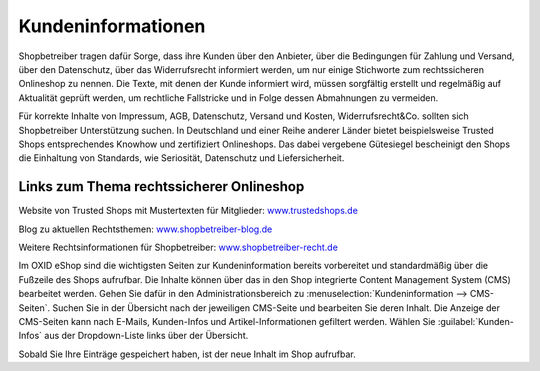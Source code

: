 ﻿Kundeninformationen
*******************
Shopbetreiber tragen dafür Sorge, dass ihre Kunden über den Anbieter, über die Bedingungen für Zahlung und Versand, über den Datenschutz, über das Widerrufsrecht informiert werden, um nur einige Stichworte zum rechtssicheren Onlineshop zu nennen. Die Texte, mit denen der Kunde informiert wird, müssen sorgfältig erstellt und regelmäßig auf Aktualität geprüft werden, um rechtliche Fallstricke und in Folge dessen Abmahnungen zu vermeiden.

Für korrekte Inhalte von Impressum, AGB, Datenschutz, Versand und Kosten, Widerrufsrecht\&Co. sollten sich Shopbetreiber Unterstützung suchen. In Deutschland und einer Reihe anderer Länder bietet beispielsweise Trusted Shops entsprechendes Knowhow und zertifiziert Onlineshops. Das dabei vergebene Gütesiegel bescheinigt den Shops die Einhaltung von Standards, wie Seriosität, Datenschutz und Liefersicherheit.

Links zum Thema rechtssicherer Onlineshop
-----------------------------------------
Website von Trusted Shops mit Mustertexten für Mitglieder: `www.trustedshops.de <http://www.trustedshops.de/>`_ 

Blog zu aktuellen Rechtsthemen: `www.shopbetreiber-blog.de <http://www.shopbetreiber-blog.de/>`_ 

Weitere Rechtsinformationen für Shopbetreiber: `www.shopbetreiber-recht.de <http://www.shopbetreiber-recht.de/>`_

Im OXID eShop sind die wichtigsten Seiten zur Kundeninformation bereits vorbereitet und standardmäßig über die Fußzeile des Shops aufrufbar. Die Inhalte können über das in den Shop integrierte Content Management System (CMS) bearbeitet werden. Gehen Sie dafür in den Administrationsbereich zu :menuselection:`Kundeninformation --> CMS-Seiten`. Suchen Sie in der Übersicht nach der jeweiligen CMS-Seite und bearbeiten Sie deren Inhalt. Die Anzeige der CMS-Seiten kann nach E-Mails, Kunden-Infos und Artikel-Informationen gefiltert werden. Wählen Sie :guilabel:`Kunden-Infos` aus der Dropdown-Liste links über der Übersicht.

Sobald Sie Ihre Einträge gespeichert haben, ist der neue Inhalt im Shop aufrufbar.

.. Intern: oxbabh, Status: